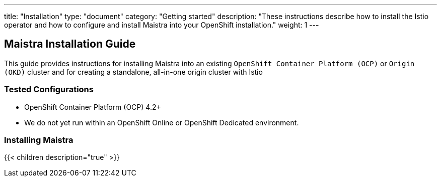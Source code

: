 ---
title: "Installation"
type: "document"
category: "Getting started"
description: "These instructions describe how to install the Istio operator and how to configure and install Maistra into your OpenShift installation."
weight: 1
---

== Maistra Installation Guide

This guide provides instructions for installing Maistra into an existing `OpenShift Container Platform (OCP)` or `Origin (OKD)` cluster and for creating a standalone, all-in-one origin cluster with Istio

=== Tested Configurations

- OpenShift Container Platform (OCP) 4.2+
- We do not yet run within an OpenShift Online or OpenShift Dedicated environment.

=== Installing Maistra
{{< children description="true"   >}}
